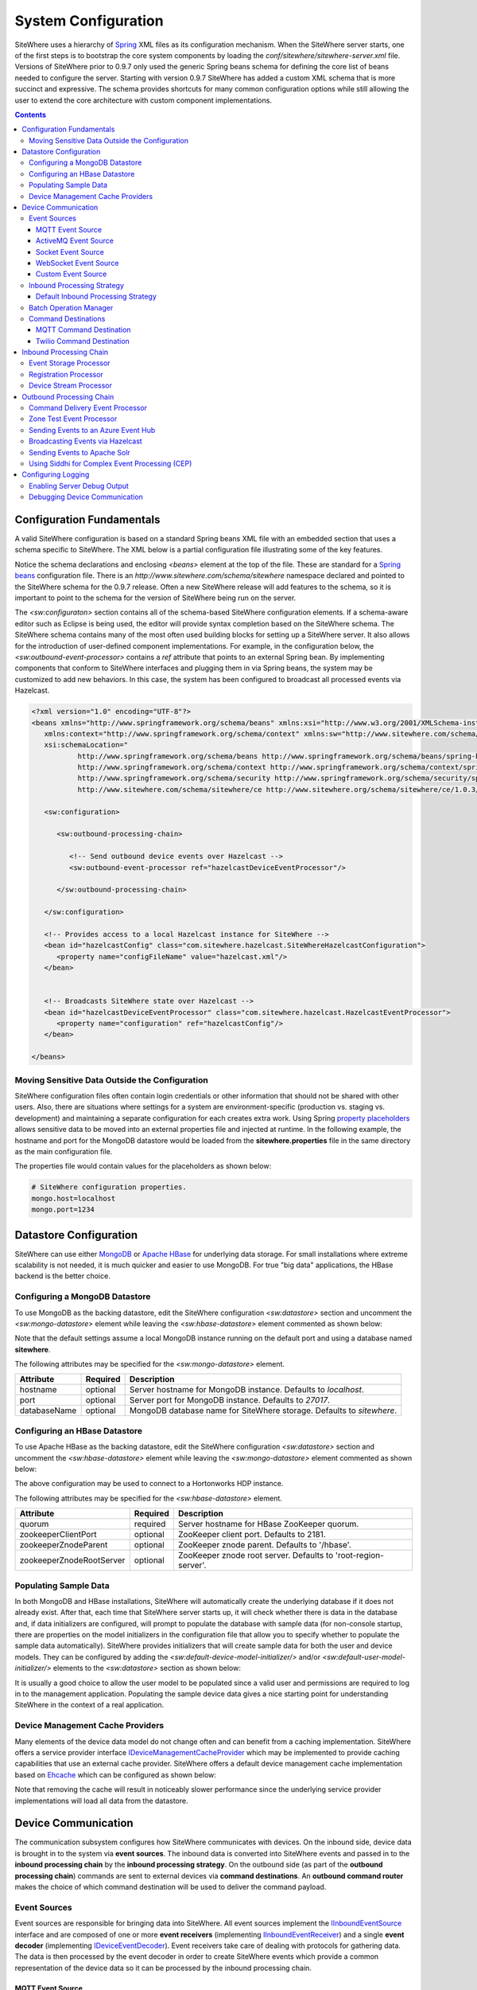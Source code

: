 ====================
System Configuration
====================
SiteWhere uses a hierarchy of `Spring <http://projects.spring.io/spring-framework/>`_ XML files as
its configuration mechanism. When the SiteWhere server starts, one of the first steps is to bootstrap
the core system components by loading the *conf/sitewhere/sitewhere-server.xml* file.
Versions of SiteWhere prior to 0.9.7 only used the generic Spring beans schema for defining the core
list of beans needed to configure the server. Starting with version 0.9.7 SiteWhere has added a custom
XML schema that is more succinct and expressive. The schema provides shortcuts for many common 
configuration options while still allowing the user to extend the core architecture with custom
component implementations.

.. contents:: Contents
   :local:

--------------------------
Configuration Fundamentals
--------------------------
A valid SiteWhere configuration is based on a standard Spring beans XML file with an embedded section
that uses a schema specific to SiteWhere. The XML below is a partial configuration file illustrating some
of the key features. 

Notice the schema declarations and enclosing *<beans>* element at the top of the file. These are standard for a 
`Spring beans <http://docs.spring.io/spring-framework/docs/current/spring-framework-reference/html/beans.html>`_ 
configuration file. There is an *http://www.sitewhere.com/schema/sitewhere* namespace declared and 
pointed to the SiteWhere schema for the 0.9.7 release. Often a new SiteWhere release will add 
features to the schema, so it is important to point to the schema
for the version of SiteWhere being run on the server.

The *<sw:configuraton>* section contains all of the schema-based SiteWhere configuration elements. If a
schema-aware editor such as Eclipse is being used, the editor will provide syntax completion based on the 
SiteWhere schema. The SiteWhere schema contains many of the most often used building blocks for setting up
a SiteWhere server. It also allows for the introduction of user-defined component implementations. For example,
in the configuration below, the *<sw:outbound-event-processor>* contains a *ref* attribute that points to an
external Spring bean. By implementing components that conform to SiteWhere interfaces and plugging them in via
Spring beans, the system may be customized to add new behaviors. In this case, the system has been configured 
to broadcast all processed events via Hazelcast.

.. code-block:: xml

   <?xml version="1.0" encoding="UTF-8"?>
   <beans xmlns="http://www.springframework.org/schema/beans" xmlns:xsi="http://www.w3.org/2001/XMLSchema-instance"
      xmlns:context="http://www.springframework.org/schema/context" xmlns:sw="http://www.sitewhere.com/schema/sitewhere/ce"
      xsi:schemaLocation="
              http://www.springframework.org/schema/beans http://www.springframework.org/schema/beans/spring-beans-3.1.xsd
              http://www.springframework.org/schema/context http://www.springframework.org/schema/context/spring-context-3.1.xsd
              http://www.springframework.org/schema/security http://www.springframework.org/schema/security/spring-security-3.0.xsd
              http://www.sitewhere.com/schema/sitewhere/ce http://www.sitewhere.org/schema/sitewhere/ce/1.0.3/sitewhere.xsd">
      
      <sw:configuration>
               
         <sw:outbound-processing-chain>
         
            <!-- Send outbound device events over Hazelcast -->
            <sw:outbound-event-processor ref="hazelcastDeviceEventProcessor"/>
   
         </sw:outbound-processing-chain>
   
      </sw:configuration>
   
      <!-- Provides access to a local Hazelcast instance for SiteWhere -->
      <bean id="hazelcastConfig" class="com.sitewhere.hazelcast.SiteWhereHazelcastConfiguration">
         <property name="configFileName" value="hazelcast.xml"/>
      </bean>
   
   
      <!-- Broadcasts SiteWhere state over Hazelcast -->
      <bean id="hazelcastDeviceEventProcessor" class="com.sitewhere.hazelcast.HazelcastEventProcessor">
         <property name="configuration" ref="hazelcastConfig"/>
      </bean>
   
   </beans>
   
Moving Sensitive Data Outside the Configuration
-----------------------------------------------
SiteWhere configuration files often contain login credentials or other information that should not
be shared with other users. Also, there are situations where settings for a system are 
environment-specific (production vs. staging vs. development) and maintaining a separate configuration 
for each creates extra work. Using Spring
`property placeholders <http://docs.spring.io/spring-framework/docs/current/spring-framework-reference/html/xsd-config.html#xsd-config-body-schemas-context-pphc>`_
allows sensitive data to be moved into an external properties file and injected at runtime.
In the following example, the hostname and port for the MongoDB datastore would be loaded from
the **sitewhere.properties** file in the same directory as the main configuration file.

.. code-block:: xml
   :emphasize-lines: 1, 14
   
   <context:property-placeholder location="file:${catalina.home}/conf/sitewhere/sitewhere.properties" ignore-resource-not-found="true"/>

   <!-- ########################### -->
   <!-- # SITEWHERE CONFIGURATION # -->
   <!-- ########################### -->
   <sw:configuration>
      
      <!-- ########################### -->
      <!-- # DATASTORE CONFIGURATION # -->
      <!-- ########################### -->
      <sw:datastore>
      
         <!-- Default MongoDB Datastore -->
         <sw:mongo-datastore hostname="${mongo.host}" port="${mongo.port}" databaseName="sitewhere"/>
 
The properties file would contain values for the placeholders as shown below:

.. code-block:: properties

   # SiteWhere configuration properties.
   mongo.host=localhost
   mongo.port=1234

-----------------------
Datastore Configuration
-----------------------
SiteWhere can use either `MongoDB <http://www.mongodb.org/>`_ or `Apache HBase <https://hbase.apache.org/>`_ for 
underlying data storage. For small installations where extreme scalability is not needed, it is much quicker and 
easier to use MongoDB. For true "big data" applications, the HBase backend is the better choice. 

Configuring a MongoDB Datastore
-------------------------------
To use MongoDB as the backing datastore, edit the SiteWhere configuration *<sw:datastore>* section
and uncomment the *<sw:mongo-datastore>* element while leaving the *<sw:hbase-datastore>* element
commented as shown below:

.. code-block:: xml
   :emphasize-lines: 4, 7-9

	<sw:datastore>
	
		<!-- Default MongoDB Datastore -->
		<sw:mongo-datastore hostname="localhost" port="27017" databaseName="sitewhere"/>
	
		<!-- Default HBase Datastore -->
		<!--  
		<sw:hbase-datastore quorum="localhost"/>
		-->

Note that the default settings assume a local MongoDB instance running on the default port and using a database
named **sitewhere**.

The following attributes may be specified for the *<sw:mongo-datastore>* element.
      
+----------------------+----------+--------------------------------------------------+
| Attribute            | Required | Description                                      |
+======================+==========+==================================================+
| hostname             | optional | Server hostname for MongoDB instance.            |
|                      |          | Defaults to *localhost*.                         |
+----------------------+----------+--------------------------------------------------+
| port                 | optional | Server port for MongoDB instance.                |
|                      |          | Defaults to *27017*.                             |
+----------------------+----------+--------------------------------------------------+
| databaseName         | optional | MongoDB database name for SiteWhere storage.     |
|                      |          | Defaults to *sitewhere*.                         |
+----------------------+----------+--------------------------------------------------+

Configuring an HBase Datastore
------------------------------
To use Apache HBase as the backing datastore, edit the SiteWhere configuration  *<sw:datastore>* section 
and uncomment the *<sw:hbase-datastore>* element while leaving the *<sw:mongo-datastore>* element
commented as shown below:

.. code-block:: xml
   :emphasize-lines: 4-6, 9

	<sw:datastore>
	
		<!-- Default MongoDB Datastore -->
		<!--  
		<sw:mongo-datastore hostname="localhost" port="27017" databaseName="sitewhere"/>
		-->
	
		<!-- Default HBase Datastore -->
		<sw:hbase-datastore quorum="sandbox.hortonworks.com" zookeeperZnodeParent="/hbase-unsecure"/>

The above configuration may be used to connect to a Hortonworks HDP instance.

The following attributes may be specified for the *<sw:hbase-datastore>* element.
      
+--------------------------+----------+--------------------------------------------------+
| Attribute                | Required | Description                                      |
+==========================+==========+==================================================+
| quorum                   | required | Server hostname for HBase ZooKeeper quorum.      |
+--------------------------+----------+--------------------------------------------------+
| zookeeperClientPort      | optional | ZooKeeper client port. Defaults to 2181.         |
+--------------------------+----------+--------------------------------------------------+
| zookeeperZnodeParent     | optional | ZooKeeper znode parent. Defaults to '/hbase'.    |
+--------------------------+----------+--------------------------------------------------+
| zookeeperZnodeRootServer | optional | ZooKeeper znode root server. Defaults to         |
|                          |          | 'root-region-server'.                            |
+--------------------------+----------+--------------------------------------------------+

Populating Sample Data
----------------------
In both MongoDB and HBase installations, SiteWhere will automatically create the underlying database if it does 
not already exist. After that, each time that SiteWhere server starts up, it will check whether there is data 
in the database and, if data initializers are configured, will prompt to populate 
the database with sample data (for non-console startup, there are properties on the 
model initializers in the configuration file that allow you to specify whether 
to populate the sample data automatically). SiteWhere provides initializers that will
create sample data for both the user and device models. They can be configured by adding
the *<sw:default-device-model-initializer/>* and/or *<sw:default-user-model-initializer/>*
elements to the *<sw:datastore>* section as shown below:

.. code-block:: xml
   :emphasize-lines: 7, 10

		<sw:datastore>
		
			<!-- Default MongoDB Datastore -->
			<sw:mongo-datastore hostname="localhost" port="27017" databaseName="sitewhere"/>
			
			<!-- Initializes device model with sample data if datastore is empty -->
			<sw:default-device-model-initializer/>
			
			<!-- Initializes user model with sample data if datastore is empty -->
			<sw:default-user-model-initializer/>
 
It is usually a good choice to allow the user model to be populated since a valid user and permissions 
are required to log in to the management application. Populating the sample device data gives a nice 
starting point for understanding SiteWhere in the context of a real application.

Device Management Cache Providers
---------------------------------
Many elements of the device data model do not change often and can benefit from a caching implementation.
SiteWhere offers a service provider interface 
`IDeviceManagementCacheProvider <../apidocs/com/sitewhere/spi/device/IDeviceManagementCacheProvider.html>`_
which may be implemented to provide caching capabilities that use an external cache provider.
SiteWhere offers a default device management cache implementation based on `Ehcache <http://ehcache.org/>`_
which can be configured as shown below:

.. code-block:: xml
   :emphasize-lines: 7

	<sw:datastore>
	
		<!-- Default MongoDB Datastore -->
		<sw:mongo-datastore hostname="localhost" port="27017" databaseName="sitewhere"/>
		
		<!-- Improves performance by using EHCache to store device management entities -->
		<sw:ehcache-device-management-cache/>

Note that removing the cache will result in noticeably slower performance since the underlying
service provider implementations will load all data from the datastore.

--------------------
Device Communication
--------------------
The communication subsystem configures how SiteWhere communicates with devices.
On the inbound side, device data is brought in to the system via **event sources**. The inbound 
data is converted into SiteWhere events and passed in to the **inbound processing chain** by 
the **inbound processing strategy**. On the outbound side (as part of the **outbound processing chain**)
commands are sent to external devices via **command destinations**. An **outbound command router** 
makes the choice of which command destination will be used to deliver the command payload.

Event Sources
-------------
Event sources are responsible for bringing data into SiteWhere. All event sources implement the
`IInboundEventSource <../apidocs/com/sitewhere/spi/device/communication/IInboundEventSource.html>`_
interface and are composed of one or more **event receivers** (implementing 
`IInboundEventReceiver <../apidocs/com/sitewhere/spi/device/communication/IInboundEventReceiver.html>`_) 
and a single **event decoder** (implementing 
`IDeviceEventDecoder <../apidocs/com/sitewhere/spi/device/communication/IDeviceEventDecoder.html>`_).
Event receivers take care of dealing with protocols for gathering data. The data is then processed
by the event decoder in order to create SiteWhere events which provide a common representation of
the device data so it can be processed by the inbound processing chain.

MQTT Event Source
*****************
Since consuming MQTT data is common in IoT applications, SiteWhere includes a component that 
streamlines the process. In the example below, an event source is configured to listen for messages
on the given topic, then use the *<sw:protobuf-event-decoder/>* to decode the message payload 
using the standard SiteWhere Google Protocol Buffers message format.

.. code-block:: xml
   :emphasize-lines: 7-10

   <sw:device-communication>
	
      <!-- Inbound event sources -->
      <sw:event-sources>

         <!-- Event source for protobuf messages over MQTT -->
         <sw:mqtt-event-source sourceId="protobuf" hostname="localhost"
            port="1883" topic="SiteWhere/input/protobuf">
            <sw:protobuf-event-decoder/>
        </sw:mqtt-event-source>

The following attributes may be specified for the *<sw:mqtt-event-source>* element.
      
+----------------------+----------+--------------------------------------------------+
| Attribute            | Required | Description                                      |
+======================+==========+==================================================+
| sourceId             | required | Unique event source id.                          |
+----------------------+----------+--------------------------------------------------+
| hostname             | required | MQTT broker server hostname or IP address.       |
+----------------------+----------+--------------------------------------------------+
| port                 | required | MQTT broker server port.                         |
+----------------------+----------+--------------------------------------------------+
| topic                | required | MQTT topic where devices will post events.       |
+----------------------+----------+--------------------------------------------------+

ActiveMQ Event Source
*********************
`Apache ActiveMQ <http://activemq.apache.org/>`_ is an open source messaging platform
that supports many wire formats such as AMQP, OpenWire, XMPP, and MQTT. It also supports
the standard Java JMS APIs for message processing. SiteWhere includes an event source
that creates an embedded ActiveMQ broker that listens on a configured transport. A
multithreaded pool of consumers listen on a configured topic and hand off the binary
payload to the configured decoder.

.. code-block:: xml
   :emphasize-lines: 7-10

   <sw:device-communication>
   
      <!-- Inbound event sources -->
      <sw:event-sources>

         <!-- Event source for protobuf messages over ActiveMQ queue -->
         <sw:activemq-event-source sourceId="activemq" transportUri="tcp://localhost:1234"
            queueName="SITEWHERE.IN" numConsumers="150">
            <sw:protobuf-event-decoder/>
         </sw:activemq-event-source>
         
The example above listens for JMS connections over TCP/IP with 150 consumer threads that 
read data from the configured queue, decode the data using SiteWhere Google Protocol Buffers
format, then send the decoded events to be processed.

The following attributes may be specified for the *<sw:activemq-event-source>* element.
      
+----------------------+----------+--------------------------------------------------+
| Attribute            | Required | Description                                      |
+======================+==========+==================================================+
| sourceId             | required | Unique event source id.                          |
+----------------------+----------+--------------------------------------------------+
| transportUri         | required | Configures the ActiveMQ transport that will be   |
|                      |          | made available for clients to connect to.        |
+----------------------+----------+--------------------------------------------------+
| queueName            | required | Queue that external clients post events to.      |
+----------------------+----------+--------------------------------------------------+
| numConsumers         | optional | Number of threaded consumers used to process     |
|                      |          | data from the queue. Defaults to *3*.            |
+----------------------+----------+--------------------------------------------------+

Socket Event Source
*******************
Many devices connect over direct socket connections to report events. For instance, many
GPS trackers have cellular connectivity and report location or other events over GPRS.
The *<sw:socket-event-source/>* can be used to create a server socket which listens
on a given port, receiving client connections and processing them using a multithreaded
approach. Socket interactions are often complex and stateful, so the processing is
delegated to an implementation of 
`ISocketInteractionHandler <../apidocs/com/sitewhere/spi/device/communication/socket/ISocketInteractionHandler.html>`_
which handles the conversation between device and server. The socket interaction handler
returns a payload which is passed to the configured decoder to build SiteWhere events.

.. code-block:: xml
   :emphasize-lines: 7-10

   <sw:device-communication>
   
      <!-- Inbound event sources -->
      <sw:event-sources>

         <!-- Event source for protobuf messages from socket connections -->
         <sw:socket-event-source port="8585" numThreads="10" sourceId="socket">
            <sw:read-all-interaction-handler-factory/>
            <sw:protobuf-event-decoder/>
         </sw:socket-event-source>

Configuring the *<sw:read-all-interaction-handler-factory/>* reads all of the input from
the client socket and passes the binary information to the configured decoder. In some cases
(such as sending payloads in the standard SiteWhere Google Protocol Buffers format) this
is sufficient. However, in most cases, the user will need to create an interaction handler that
understands the conversational logic between the device and server. A custom implementation
can be referenced by using the *<sw:interaction-handler-factory/>* element
which references a Spring bean that contains the socket interaction handler factory. The factory implements the
`ISocketInteractionHandlerFactory <../apidocs/com/sitewhere/spi/device/communication/socket/ISocketInteractionHandlerFactory.html>`_
interface and creates instances of the socket interaction handler that manages device 
conversation.

The following attributes may be specified for the *<sw:socket-event-source>* element.
      
+----------------------+----------+--------------------------------------------------+
| Attribute            | Required | Description                                      |
+======================+==========+==================================================+
| sourceId             | required | Unique event source id.                          |
+----------------------+----------+--------------------------------------------------+
| port                 | optional | Server port to listen on. Defaults to *8484*.    |
+----------------------+----------+--------------------------------------------------+
| numThreads           | required | Number of threads used to process client         |
|                      |          | requests. Defaults to *5*.                       |
+----------------------+----------+--------------------------------------------------+

WebSocket Event Source
**********************
A common connectivity option for IoT applications is interaction with a remote 
`WebSocket <http://en.wikipedia.org/wiki/WebSocket>`_. 
The *<sw:web-socket-event-source/>* can be used to connect to a WebSocket and
stream data into the system. The data payload can be either binary or text
and the event decoder should be configured based on the expected type of data.

.. code-block:: xml
   :emphasize-lines: 7-10

   <sw:device-communication>
   
      <!-- Inbound event sources -->
      <sw:event-sources>

         <!-- Event source for WebSocket connectivity -->
         <sw:web-socket-event-source sourceId="websocket"
            webSocketUrl="ws://localhost:6543/sitewhere/stringsender" payloadType="string">
            <sw:groovy-string-event-decoder scriptPath="customDecoder.groovy"/>
         </sw:web-socket-event-source>
         
Note that the payload type is 'string' and that the *<sw:groovy-string-event-decoder/>* decoder
expects a String input. If a binary decoder is configured for a String payload type or vice versa,
the system will generate an error on startup.

The following attributes may be specified for the *<sw:web-socket-event-source/>* element.
      
+----------------------+----------+--------------------------------------------------+
| Attribute            | Required | Description                                      |
+======================+==========+==================================================+
| sourceId             | required | Unique event source id.                          |
+----------------------+----------+--------------------------------------------------+
| webSocketUrl         | required | URL of the WebSocket to connect to.              |
+----------------------+----------+--------------------------------------------------+
| payloadType          | required | Either 'string' or 'binary' depending on which   |
|                      |          | type of message is sent from the server socket.  |
+----------------------+----------+--------------------------------------------------+

Custom Event Source
*******************
In cases where a custom protocol is needed to support inbound events for devices, SiteWhere makes
it easy to plug in a custom event source. The custom event source class must implement the
`IInboundEventSource <../apidocs/com/sitewhere/spi/device/communication/IInboundEventSource.html>`_
interface. SiteWhere provides base classes that provide much of the common event source 
functionality. For instance the com.sitewhere.device.communication.BinaryInboundEventSource found
in sitewhere-core provides an event source that deals with binary data. By creating an instance
of BinaryInboundEventSource and plugging in a custom 
`IInboundEventReceiver <../apidocs/com/sitewhere/spi/device/communication/IInboundEventReceiver.html>`_
and `IDeviceEventDecoder <../apidocs/com/sitewhere/spi/device/communication/IDeviceEventDecoder.html>`_
implementation, the behavior can be completely customized. The event receiver takes care of receiving
binary data from the device and the decoder converts the data into SiteWhere events that can be 
processed.

.. code-block:: xml
   :emphasize-lines: 7

   <sw:device-communication>
   
      <!-- Inbound event sources -->
      <sw:event-sources>

         <!-- Custom event source referencing a Spring bean -->
         <sw:event-source ref="customEventSourceBean"/>

The following attributes may be specified for the *<sw:event-source>* element.
      
+----------------------+----------+--------------------------------------------------+
| Attribute            | Required | Description                                      |
+======================+==========+==================================================+
| ref                  | required | Reference to externally defined Spring bean      |
+----------------------+----------+--------------------------------------------------+

Inbound Processing Strategy
---------------------------
The inbound processing strategy is responsible for moving events from event sources into the
inbound processing chain. It is responsible for handling threading and reliably delivering
events for processing. An inbound processing strategy must implement the 
`IInboundProcessingStrategy <../apidocs/com/sitewhere/spi/device/communication/IInboundProcessingStrategy.html>`_
interface.

Default Inbound Processing Strategy
***********************************
The default inbound processing strategy for SiteWhere CE uses a bounded queue to hold events
being delivered from event sources. It creates a thread pool that consumes the queue to 
deliver events to the inbound processing chain. If events are delivered faster than the thread
pool can process them, the queue will eventually start blocking the event receiver threads.
Increasing the number of threads for event processing takes load from the queue but increases
processing load on the core system. SiteWhere CE does not persist the inbound queue, so shutting 
down the server may result in data loss. SiteWhere EE offers a more advanced inbound processing
strategy implementation with persistent queues and transactional semantics.

.. code-block:: xml
   :emphasize-lines: 5-6

   <sw:device-communication>
   
         <!-- Inbound Processing Strategy -->
         <sw:inbound-processing-strategy>
            <sw:default-inbound-processing-strategy
               numEventProcessorThreads="150" enableMonitoring="true" monitoringIntervalSec="1"/>
         </sw:inbound-processing-strategy>

The following attributes may be specified for the *<sw:default-inbound-processing-strategy>* element.
      
+--------------------------+----------+----------------------------------------------------+
| Attribute                | Required | Description                                        |
+==========================+==========+====================================================+
| numEventProcessorThreads | optional | Number of threads used to process incoming events. |
|                          |          | Defaults to *100*.                                 |
+--------------------------+----------+----------------------------------------------------+
| enableMonitoring         | optional | Enables monitoring of event processing in the log. |
|                          |          | Defaults to *false*.                               |
+--------------------------+----------+----------------------------------------------------+
| monitoringIntervalSec    | optional | Interval (in seconds) at which monitoring messages |
|                          |          | are posted. Defaults to *5*.                       |
+--------------------------+----------+----------------------------------------------------+

Batch Operation Manager
-----------------------
The batch operation manager is responsible for asynchronously processing operations that 
are applied to many devices. Batch operations can be submitted via the administrative
console or via the REST services. The batch operation manager cycles through the list 
of batch operation elements, executing each and keeping state regarding progress of
execution. The default batch operation manager can be configured by using the
*<sw:default-batch-operation-manager>* element as shown below.

.. code-block:: xml
   :emphasize-lines: 5

   <sw:device-communication>
               
      <!-- Batch operation management -->
      <sw:batch-operations>
         <sw:default-batch-operation-manager throttleDelayMs="10000"/>
      </sw:batch-operations>

The throttle delay value can be used to slow down the rate that elements are processed
so that the system is not overloaded by large operations.
      
A custom batch operation manager can be added by creating a class that implements
`IBatchOperationManager <../apidocs/com/sitewhere/spi/device/batch/IBatchOperationManager.html>`_
and adding a reference to it using the *<sw:batch-operation-manager>* element.

The following attributes may be specified for the *<sw:default-batch-operation-manager>* element.
      
+--------------------------+----------+----------------------------------------------------+
| Attribute                | Required | Description                                        |
+==========================+==========+====================================================+
| throttleDelayMs          | optional | Number of milliseconds to wait between processing  |
|                          |          | batch operation elements. Defaults to *0*.         |
+--------------------------+----------+----------------------------------------------------+

Command Destinations
--------------------
Command destinations are responsible for delivering commands to devices. All command destinations implement the
`ICommandDestination <../apidocs/com/sitewhere/spi/device/communication/ICommandDestination.html>`_
interface and are composed of a **command encoder** (implementing 
`ICommandExecutionEncoder <../apidocs/com/sitewhere/spi/device/communication/ICommandExecutionEncoder.html>`_),
a **parameter extractor** (implementing
`ICommandDeliveryParameterExtractor <../apidocs/com/sitewhere/spi/device/communication/ICommandDeliveryParameterExtractor.html>`_),
and a **delivery provider** (implementing 
`ICommandDeliveryProvider <../apidocs/com/sitewhere/spi/device/communication/ICommandDeliveryProvider.html>`_).
The command encoder is used to convert the command payload into a format understood by the device. The parameter
extractor pulls information needed for delivering the message to the delivery provider (e.g. for an SMS provider,
the extractor may pull the SMS phone number for the device from device metadata). The delivery provider takes 
the encoded payload and extracted parameters, then delivers the message to the device.

MQTT Command Destination
************************
For devices that listen on an MQTT topic for commands, the *<sw:mqtt-command-destination>* element can 
be used to easily configure a destination. An encoder and parameter extractor should be configured
based on the expected command format and location of MQTT routing information. The 
*<sw:hardware-id-topic-extractor>* element configures the MQTT topics for delivery based
on an expression that includes the hardware id of the device to be addressed. In cases where this
is not appropriate, a custom parameter extractor can be injected instead.

.. code-block:: xml
   :emphasize-lines: 7-12

   <sw:device-communication>
					
      <!-- Outbound command destinations -->
      <sw:command-destinations>

         <!-- Delivers commands via MQTT -->
         <sw:mqtt-command-destination destinationId="default"
            hostname="localhost" port="1883">
            <sw:protobuf-command-encoder/>
            <sw:hardware-id-topic-extractor commandTopicExpr="SiteWhere/commands/%s"
               systemTopicExpr="SiteWhere/system/%s"/>
         </sw:mqtt-command-destination>

The following attributes may be specified for the *<sw:mqtt-command-destination>* element.
      
+----------------------+----------+--------------------------------------------------+
| Attribute            | Required | Description                                      |
+======================+==========+==================================================+
| destinationId        | required | Unique id for destination.                       |
+----------------------+----------+--------------------------------------------------+
| hostname             | required | MQTT broker hostname.                            |
+----------------------+----------+--------------------------------------------------+
| port                 | required | MQTT broker port.                                |
+----------------------+----------+--------------------------------------------------+

Twilio Command Destination
**************************
For devices that receive commands via SMS messages, the *<sw:twilio-command-destination>* may be used to
deliver the command via the `Twilio <https://www.twilio.com/>`_ online service. To use the service you will
need to create a Twilio account and pay for the outbound SMS service (including a phone number that
messages will be sent from).

.. code-block:: xml
   :emphasize-lines: 7-12

   <sw:device-communication>
					
      <!-- Outbound command destinations -->
      <sw:command-destinations>

         <!-- Delivers commands via Twilio SMS messages -->
         <sw:twilio-command-destination destinationId="laipac"
            accountSid="${twilio.account.sid}" authToken="${twilio.auth.token}" 
            fromPhoneNumber="${twilio.from.phone.number}">
            <sw:protobuf-command-encoder/>
            <sw:parameter-extractor ref="laipacExtractor"/>
         </sw:twilio-command-destination>
				
The account SID, auth token, and sending phone number are all pieces of data related to the Twilio account.
The parameter extractor implementation should be one that supplies parameters of type 
SmsParameters which is used by the delivery provider to determine the SMS phone number 
to deliver the command to.

The following attributes may be specified for the *<sw:twilio-command-destination>* element.
      
+----------------------+----------+--------------------------------------------------+
| Attribute            | Required | Description                                      |
+======================+==========+==================================================+
| destinationId        | required | Unique id for destination.                       |
+----------------------+----------+--------------------------------------------------+
| accountSid           | required | Twilio account SID (from Twilio website).        |
+----------------------+----------+--------------------------------------------------+
| authToken            | required | Twilio account auth token (from Twilio website). |
+----------------------+----------+--------------------------------------------------+
| fromPhoneNumber      | required | Twilio phone number used to originate SMS.       |
+----------------------+----------+--------------------------------------------------+

------------------------
Inbound Processing Chain
------------------------
After data has been decoded into SiteWhere device events by event sources, the
inbound processing strategy queues up events to be processed by the 
**inbound processing chain**. The chain is a series of **inbound event processors** (implementing 
`IInboundEventProcessor <../apidocs/com/sitewhere/spi/device/event/processor/IInboundEventProcessor.html>`_)
that each handle the inbound events in series. New inbound event processors can be added to the chain to augment
the existing functionality. For instance, a metrics processor could keep count of events processed per second. 

**Since REST calls (or other calls that directly invoke the device management APIs) do not enter the system via event sources, 
they are not processed by the inbound processing chain.**

Event Storage Processor
-----------------------
By default, an instance of *<sw:event-storage-processor/>* is configured in the inbound chain. This processor
takes care of persisting device events via the device management service provider interfaces. If this 
processor is removed, events will not be stored. The default configuration is shown below:

.. code-block:: xml
   :emphasize-lines: 6

      <sw:device-communication>
					
         <sw:inbound-processing-chain>

            <!-- Store events -->
            <sw:event-storage-processor/>

         </sw:inbound-processing-chain>

Registration Processor
----------------------
By default, an instance of *<sw:registration-processor/>* is configured in the inbound chain. This processor
handles the dynamic registration of devices which includes creating a new device and assignment for
devices requesting registration. If this processor is removed, registration requests will be ignored. 
The default configuration is shown below:

.. code-block:: xml
   :emphasize-lines: 6

      <sw:device-communication>
               
         <sw:inbound-processing-chain>
            
            <!-- Allow devices to dynamically register -->
            <sw:registration-processor/>
   
         </sw:inbound-processing-chain>

Device Stream Processor
-----------------------
By default, an instance of *<sw:device-stream-processor/>* is configured in the inbound chain. This processor
handles streaming data from devices. If this processor is removed, stream creation requests as well as requests
for adding data to a stream will be ignored. The default configuration is shown below:

.. code-block:: xml
   :emphasize-lines: 6

      <sw:device-communication>
               
         <sw:inbound-processing-chain>
            
            <!-- Allow devices to create streams and send stream data -->
            <sw:device-stream-processor/>
   
         </sw:inbound-processing-chain>

-------------------------
Outbound Processing Chain
-------------------------
In the default provisioning implementation, each time an event is saved via the device management 
service provider interfaces, the outbound event processing chain is invoked. In the same way the 
inbound processing chain acts on unsaved inbound event data, the oubound processing chain acts on 
data that has been successfully persisted to the datastore. Each **outbound event processor** (implementing 
`IOutboundEventProcessor <../apidocs/com/sitewhere/spi/device/event/processor/IOutboundEventProcessor.html>`_)
is executed in series. New outbound event processors can be added to the chain to augment existing
functionality. For instance, SiteWhere has an event processor for sending all outbound events to
Hazelcast subscribers, allowing external clients to act on the events.

**REST calls (or other calls that directly invoke the device management APIs) are processed by the
outbound processing chain in the same manner as events from event sources.**

Command Delivery Event Processor
--------------------------------
By default, an instance of *<sw:command-delivery-event-processor/>* is configured in the outbound chain. This
processor hands off device command invocations to the communication subsystem for processing. If this 
processor is removed, device command invocations will be persisted, but will never be processed. The
default configuration is shown below:

.. code-block:: xml
   :emphasize-lines: 6

   <sw:device-communication>
					
      <sw:outbound-processing-chain>
      
         <!-- Routes commands for outbound processing -->
         <sw:command-delivery-event-processor/>
				
         <!-- Send outbound device events over Hazelcast -->
         <sw:outbound-event-processor ref="hazelcastDeviceEventProcessor"/>
	
      </sw:outbound-processing-chain>

This example also shows the addition of a custom outbound event processor which references a Spring bean
defined elsewhere in the configuration. Events will be passed to the custom processor after they have
been processed by the provisioning processor.

Zone Test Event Processor
-------------------------
The *<sw:zone-test-event-processor/>* outbound event processor is used to test location events against
a list of predefined zones to verify if they fall within the zone boundaries. Each location event is
tested against the conditions defined in the list of *<sw:zone-test/>* elements. The zone tests
specify the unique token of the zone to test against (defined via the admin interface or REST services)
and the test condition (inside or outside the zone). If the condition is met, a new alert event is 
created based on the alert attributes in the test. The alert event can be processed like any other
alert entering the system, allowing other outbound processing components to handle reaction to the
zone condition.

.. code-block:: xml
   :emphasize-lines: 9-12
 
   <sw:device-communication>
   
      <sw:outbound-processing-chain>
      
         <!-- Routes commands for outbound processing -->
         <sw:command-delivery-event-processor/>
         
         <!-- Performs zone checking for locations -->
         <sw:zone-test-event-processor>
            <sw:zone-test zoneToken="777fa4e5-bc2f-458b-9968-b598b2e2d2ca" condition="outside"
               alertLevel="error" alertType="off.site" alertMessage="Asset has left the worksite."/>
         </sw:zone-test-event-processor>

In the example above, each location will be checked against the zone defined by the given zone token.
If the location is outside the given zone (in this case the worksite where an asset is deployed), an
alert is fired. The alert is an error of type 'off.site' an includes an alert message. If an asset 
goes offsite, the alert event can be used for reactions such as firing an SMS message or sending 
an audible alarm to a device on the worksite.
 
The following attributes may be specified for the *<sw:zone-test>* element.
      
+----------------------+----------+--------------------------------------------------+
| Attribute            | Required | Description                                      |
+======================+==========+==================================================+
| zoneToken            | required | Unique token for zone to test.                   |
+----------------------+----------+--------------------------------------------------+
| condition            | required | Condition for test.                              |
|                      |          | Either *inside* or *outside*.                    |
+----------------------+----------+--------------------------------------------------+
| alertType            | required | Alert type for generated alert.                  |
+----------------------+----------+--------------------------------------------------+
| alertLevel           | optional | Alert level for generated alert.                 |
|                      |          | Defaults to *error*.                             |
+----------------------+----------+--------------------------------------------------+
| alertMessage         | required | Alert message for generated alert.               |
+----------------------+----------+--------------------------------------------------+

Sending Events to an Azure Event Hub
------------------------------------
The *<sw:azure-eventhub-event-processor/>* outbound event processor connects to an 
`Azure Event Hub <http://azure.microsoft.com/en-us/services/event-hubs/>`_ and forwards
device events to it. The current implementation sends all events in JSON format. Future
implementations will allow for filtering which events are sent and choosing the wire 
format of the event data. An Azure Event Hub outbound event
processor can be figured as shown below:

.. code-block:: xml
   :emphasize-lines: 3-4
   
   <sw:outbound-processing-chain>
      
      <sw:azure-eventhub-event-processor sasKey="{azure.sas.key}"
         sasName="default" serviceBusName="sitewhere.servicebus.windows.net" eventHubName="sitewhere"/>

   </sw:outbound-processing-chain>

Note that a SAS name and key are required in order to connect to the Event Hub. See
`this <https://msdn.microsoft.com/en-us/library/azure/dn170477.aspx>`_ article to find
more information about Shared Access Signatures.

The following attributes may be specified for the *<sw:azure-eventhub-event-processor>* element.
      
+----------------------+----------+--------------------------------------------------+
| Attribute            | Required | Description                                      |
+======================+==========+==================================================+
| serviceBusName       | required | Name of the service bus where the event hub      |
|                      |          | is configured.                                   |
+----------------------+----------+--------------------------------------------------+
| eventHubName         | required | Name of the event hub to connect to.             |
+----------------------+----------+--------------------------------------------------+
| sasName              | required | Name of SAS entity to connect with.              |
+----------------------+----------+--------------------------------------------------+
| sasKey               | required | Key for SAS entity to connect with.              |
+----------------------+----------+--------------------------------------------------+

Broadcasting Events via Hazelcast
---------------------------------
SiteWhere has support for broadcasting events over `Hazelcast <http://hazelcast.com/>`_ topics, making it
easy to share events with external agents. To enable Hazelcast broadcasting, first add the configuration
information to the *<sw:globals>* section as shown below:

.. code-block:: xml
   :emphasize-lines: 4
   
   <sw:configuration>

      <sw:globals>
         <sw:hazelcast-configuration configFileLocation="${catalina.home}/conf/sitewhere/hazelcast.xml"/>
      </sw:globals>

Note that the *configFileLocation* attribute specifies the full path to a Hazelcast configuration file.
The configuration above is the default which assumes SiteWhere is running inside a Tomcat container.
Once the configuration has been declared, it may be referenced as part of the outbound processing chain to
enable broadcasting of events.

.. code-block:: xml
   :emphasize-lines: 7
   
   <sw:outbound-processing-chain>
      
      <!-- Routes commands for outbound processing -->
      <sw:command-delivery-event-processor/>

      <!-- Send outbound device events over Hazelcast -->
      <sw:hazelcast-event-processor/>

   </sw:outbound-processing-chain>

To consume events from the Hazelcast topics, listen on the topic names as defined in 
`ISiteWhereHazelcast <../apidocs/com/sitewhere/spi/server/hazelcast/ISiteWhereHazelcast.html>`_.

Sending Events to Apache Solr
-----------------------------
SiteWhere supports forwarding events to `Apache Solr <http://lucene.apache.org/solr/>`_ to leverage
the sophisticated search and analytics features it provides. The Solr outbound event processor uses
the `Solrj <https://cwiki.apache.org/confluence/display/solr/Using+SolrJ>`_ library to send each
outbound event to a Solr instance. The events are stored using a custom SiteWhere document schema,
allowing event data to be indexed based on its type. For instance, location events are stored with
geospatial indexes to allow efficient location searches. To enable the Solr event processor, first add the configuration
information to the *<sw:globals>* section as shown below:

.. code-block:: xml
   :emphasize-lines: 5
   
   <sw:configuration>

      <sw:globals>
         <sw:hazelcast-configuration configFileLocation="${catalina.home}/conf/sitewhere/hazelcast.xml"/>
         <sw:solr-configuration solrServerUrl="http://localhost:8983/solr/SiteWhere"/>
      </sw:globals>

The **solrServerUrl** attribute needs to point to the Solr core being used for SiteWhere data. To
add the outbound event processor to the chain, reference it as shown below:

.. code-block:: xml
   :emphasize-lines: 7
   
   <sw:outbound-processing-chain>
		
      <!-- Routes commands for outbound processing -->
      <sw:command-delivery-event-processor/>
			
      <!-- Index events in Solr -->
      <sw:solr-event-processor/>

   </sw:outbound-processing-chain>

Note that on system startup, the event processor attempts to ping the Solr server to verify the 
settings are correct. If the ping fails, server startup will fail.

Using Siddhi for Complex Event Processing (CEP)
-----------------------------------------------
SiteWhere supports integration with `Siddhi <https://github.com/wso2/siddhi>`_ for complex
event processing. Adding a *<sw:siddhi-event-processor/>* to the outbound processing chain
routes all SiteWhere events into Siddhi event streams for processing. The Spring XML configuration
allows multiple queries to be registered with Siddhi while allowing callbacks to be registered
so that the resulting streams can be processed. An example configuration is shown below:

.. code-block:: xml
   :emphasize-lines: 7-24
   
   <sw:outbound-processing-chain>
      
      <!-- Routes commands for outbound processing -->
      <sw:command-delivery-event-processor/>
         
      <!-- Processes event streams using Siddhi for complex event processing -->
      <sw:siddhi-event-processor>
         
         <sw:siddhi-query
            selector="from e1 = MeasurementStream[mxname == 'engine.temp'], e2 = MeasurementStream[mxname == 'engine.temp' and e1.assignment == assignment and ((e2.mxvalue - e1.mxvalue) > 5)] select e1.assignment insert into EngineTempRose">
            <sw:stream-debugger stream="EngineTempRose"/>
         </sw:siddhi-query>
            
         <sw:siddhi-query
            selector="from e1 = LocationStream, e2 = LocationStream[(latitude != e1.latitude or longitude != e1.longitude) and e1.assignment == assignment] select e2.assignment, e2.latitude, e2.longitude insert into LocationChanged">
            <sw:stream-debugger stream="LocationChanged"/>
         </sw:siddhi-query>
            
         <sw:siddhi-query
            selector="from every e1 = AlertStream[type == 'low.bp'] -> e2 = AlertStream[type == 'g.shock' and e1.assignment == assignment] within 7 sec select e1.assignment insert into Fainted">
            <sw:groovy-stream-processor scriptPath="siddhiEventProcessor.groovy" stream="Fainted"/>
         </sw:siddhi-query>

      </sw:siddhi-event-processor>

   </sw:outbound-processing-chain>

SiteWhere currently registers three event streams with Siddhi, **MeasurementStream** for individual measurements,
**AlertStream** for alerts, and **LocationStream** for locations. The events injected into the streams contain
all of the same information provided by the core SiteWhere event APIs.

Any number of queries may be registered with Siddhi by adding *<sw:siddhi-query/>* elements within the processor.
Each query specifies a selector which indicates the logic to be performed on the event streams (for more information
on the query language see `the documentation <https://docs.wso2.com/display/CEP310/Queries>`_). To process the
stream results, any number of callbacks may be registered. The *<sw:stream-debugger/>* callback will print
all events for a given stream to the log. The *<sw:groovy-stream-processor/>* may be used to process stream events
with a Groovy script. 

-------------------
Configuring Logging
-------------------
SiteWhere uses `Apache Log4j <http://logging.apache.org/log4j/1.2/>`_ for logging information about the running system.
The logging output is configured by the **log4j.xml** file which is found in the lib folder of the default server
distributions. For users running SiteWhere on their own application server instance, the default logging configuration
file can be found on `GitHub <https://github.com/sitewhere/sitewhere/blob/master/sitewhere-core/config/log4j.xml>`_.
The file must be available on the server classpath in order to be used.

The default logging configuration file logs to the console output and also creates a separate log file named
**sitewhere.log** which contains the same content.

Enabling Server Debug Output
----------------------------
By default, most debugging output is not logged for SiteWhere. To turn debugging on for all aspects of the server,
scroll down to the following block:

.. code-block:: xml
   
   <category name="com.sitewhere">
      <priority value="INFO" />
   </category>

Change the **INFO** value to **DEBUG** and restart the server. All debug information will be now be available. This is
discouraged in production environments because logging takes system resources and will degrade performance.

Debugging Device Communication
------------------------------
Debugging can also be enabled just for certain areas of the system. A common area where users require detailed
debugging information is in the device communication subsystem. It is often helpful to see exactly what SiteWhere is
doing to handle inbound and outbound data. To turn on communication debugging, scroll down to the following block in
the **log4j.xml** file:

.. code-block:: xml
   
   <category name="com.sitewhere.device.communication">
      <priority value="INFO" />
   </category>

Update the **INFO** value to **DEBUG** and restart the server to see more detailed communication information.
